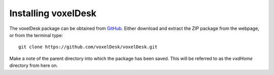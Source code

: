 ================================
Installing voxelDesk
================================

The voxelDesk package can be obtained from `GitHub <https://github.com/voxelDesk/voxelDesk.git>`_. Either download and
extract the ZIP package from the webpage, or from the terminal type:

::

    git clone https://github.com/voxelDesk/voxelDesk.git

Make a note of the parent directory into which the package has been saved.
This will be referred to as the *vxdHome* directory from here on.

